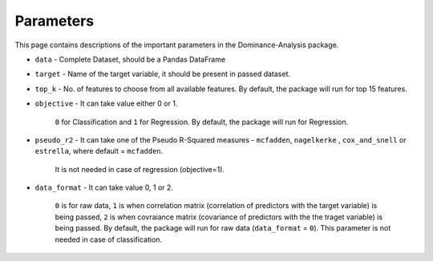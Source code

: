 Parameters
===========================

This page contains descriptions of the important parameters in the Dominance-Analysis package.

-  ``data`` 
   -  Complete Dataset, should be a Pandas DataFrame
-  ``target`` 
   -  Name of the target variable, it should be present in passed dataset.
-  ``top_k`` 
   -  No. of features to choose from all available features. By default, the package will run for top 15 features.
-  ``objective`` 
   -  It can take value either 0 or 1.
     ``0`` for Classification and 
     ``1`` for Regression. 
     By default, the package will run for Regression.
-  ``pseudo_r2`` 
   -  It can take one of the Pseudo R-Squared measures - ``mcfadden``, ``nagelkerke`` , ``cox_and_snell`` or ``estrella``, where default = ``mcfadden``.
     It is not needed in case of regression (objective=1).
-  ``data_format`` 
   -  It can take value 0, 1 or 2.
     ``0`` is for raw data,
     ``1`` is when correlation matrix (correlation of predictors with the target variable) is being passed,
     ``2`` is when covraiance matrix (covariance of predictors with the the traget variable) is being passed. 
     By default, the package will run for raw data (``data_format`` = ``0``).
     This parameter is not needed in case of classification.

